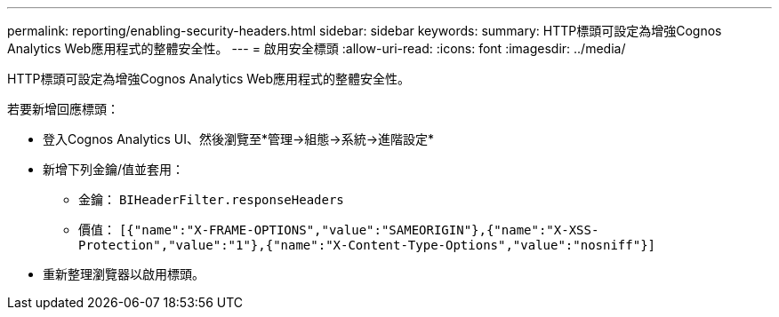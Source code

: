 ---
permalink: reporting/enabling-security-headers.html 
sidebar: sidebar 
keywords:  
summary: HTTP標頭可設定為增強Cognos Analytics Web應用程式的整體安全性。 
---
= 啟用安全標頭
:allow-uri-read: 
:icons: font
:imagesdir: ../media/


[role="lead"]
HTTP標頭可設定為增強Cognos Analytics Web應用程式的整體安全性。

若要新增回應標頭：

* 登入Cognos Analytics UI、然後瀏覽至*管理\->組態\->系統\->進階設定*
* 新增下列金鑰/值並套用：
+
** 金鑰： `BIHeaderFilter.responseHeaders`
** 價值： `[{"name":"X-FRAME-OPTIONS","value":"SAMEORIGIN"},{"name":"X-XSS-Protection","value":"1"},{"name":"X-Content-Type-Options","value":"nosniff"}]`


* 重新整理瀏覽器以啟用標頭。

